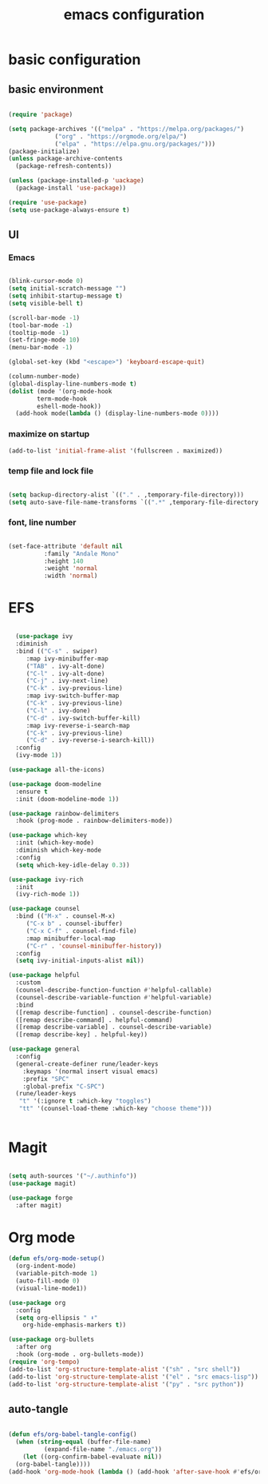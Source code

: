 #+TITLE: emacs configuration
#+PROPERTY: header-args:emacs-lisp :tangle ./emacs/init.el :mkdirp yes

* basic configuration

** basic environment

#+begin_src emacs-lisp

  (require 'package)

  (setq package-archives '(("melpa" . "https://melpa.org/packages/")
			   ("org" . "https://orgmode.org/elpa/")
			   ("elpa" . "https://elpa.gnu.org/packages/")))
  (package-initialize)
  (unless package-archive-contents
    (package-refresh-contents))

  (unless (package-installed-p 'uackage)
    (package-install 'use-package))

  (require 'use-package)
  (setq use-package-always-ensure t)

#+end_src

** UI

*** Emacs

#+begin_src emacs-lisp

  (blink-cursor-mode 0)
  (setq initial-scratch-message "")
  (setq inhibit-startup-message t)
  (setq visible-bell t)

  (scroll-bar-mode -1)
  (tool-bar-mode -1)
  (tooltip-mode -1)
  (set-fringe-mode 10)
  (menu-bar-mode -1)

  (global-set-key (kbd "<escape>") 'keyboard-escape-quit)

  (column-number-mode)
  (global-display-line-numbers-mode t)
  (dolist (mode '(org-mode-hook
		  term-mode-hook
		  eshell-mode-hook))
    (add-hook mode(lambda () (display-line-numbers-mode 0))))

#+end_src

*** maximize on startup

#+begin_src emacs-lisp
  (add-to-list 'initial-frame-alist '(fullscreen . maximized))
#+end_src

*** temp file and lock file

#+begin_src emacs-lisp

  (setq backup-directory-alist `(("." . ,temporary-file-directory)))
  (setq auto-save-file-name-transforms `((".*" ,temporary-file-directory t)))

#+end_src

*** font, line number

#+begin_src emacs-lisp

  (set-face-attribute 'default nil
		    :family "Andale Mono"
		    :height 140
		    :weight 'normal
		    :width 'normal)

#+end_src

* EFS

#+begin_src emacs-lisp

    (use-package ivy
    :diminish
    :bind (("C-s" . swiper)
	   :map ivy-minibuffer-map
	   ("TAB" . ivy-alt-done)
	   ("C-l" . ivy-alt-done)
	   ("C-j" . ivy-next-line)
	   ("C-k" . ivy-previous-line)
	   :map ivy-switch-buffer-map
	   ("C-k" . ivy-previous-line)
	   ("C-l" . ivy-done)
	   ("C-d" . ivy-switch-buffer-kill)
	   :map ivy-reverse-i-search-map
	   ("C-k" . ivy-previous-line)
	   ("C-d" . ivy-reverse-i-search-kill))
    :config
    (ivy-mode 1))

  (use-package all-the-icons)

  (use-package doom-modeline
    :ensure t
    :init (doom-modeline-mode 1))

  (use-package rainbow-delimiters
    :hook (prog-mode . rainbow-delimiters-mode))

  (use-package which-key
    :init (which-key-mode)
    :diminish which-key-mode
    :config
    (setq which-key-idle-delay 0.3))

  (use-package ivy-rich
    :init
    (ivy-rich-mode 1))

  (use-package counsel
    :bind (("M-x" . counsel-M-x)
	   ("C-x b" . counsel-ibuffer)
	   ("C-x C-f" . counsel-find-file)
	   :map minibuffer-local-map
	   ("C-r" . 'counsel-minibuffer-history))
    :config
    (setq ivy-initial-inputs-alist nil))

  (use-package helpful
    :custom
    (counsel-describe-function-function #'helpful-callable)
    (counsel-describe-variable-function #'helpful-variable)
    :bind
    ([remap describe-function] . counsel-describe-function)
    ([remap describe-command] . helpful-command)
    ([remap describe-variable] . counsel-describe-variable)
    ([remap describe-key] . helpful-key))

  (use-package general
    :config
    (general-create-definer rune/leader-keys
      :keymaps '(normal insert visual emacs)
      :prefix "SPC"
      :global-prefix "C-SPC")
    (rune/leader-keys
     "t" '(:ignore t :which-key "toggles")
     "tt" '(counsel-load-theme :which-key "choose theme")))


#+end_src

* Magit

#+begin_src emacs-lisp

  (setq auth-sources '("~/.authinfo"))
  (use-package magit)

  (use-package forge
    :after magit)

#+end_src

* Org mode

#+begin_src emacs-lisp 
    (defun efs/org-mode-setup()
      (org-indent-mode)
      (variable-pitch-mode 1)
      (auto-fill-mode 0)
      (visual-line-mode1))

    (use-package org
      :config
      (setq org-ellipsis " ⬇"
	    org-hide-emphasis-markers t))

    (use-package org-bullets
      :after org
      :hook (org-mode . org-bullets-mode))
    (require 'org-tempo)
    (add-to-list 'org-structure-template-alist '("sh" . "src shell"))
    (add-to-list 'org-structure-template-alist '("el" . "src emacs-lisp"))
    (add-to-list 'org-structure-template-alist '("py" . "src python"))

#+end_src

** auto-tangle

#+begin_src emacs-lisp

  (defun efs/org-babel-tangle-config()
    (when (string-equal (buffer-file-name)
			(expand-file-name "./emacs.org"))
      (let ((org-confirm-babel-evaluate nil))
	(org-babel-tangle))))
  (add-hook 'org-mode-hook (lambda () (add-hook 'after-save-hook #'efs/org-babel-tangle-config)))
  
#+end_src

 
